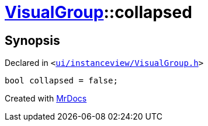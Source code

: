 [#VisualGroup-collapsed]
= xref:VisualGroup.adoc[VisualGroup]::collapsed
:relfileprefix: ../
:mrdocs:


== Synopsis

Declared in `&lt;https://github.com/PrismLauncher/PrismLauncher/blob/develop/launcher/ui/instanceview/VisualGroup.h#L63[ui&sol;instanceview&sol;VisualGroup&period;h]&gt;`

[source,cpp,subs="verbatim,replacements,macros,-callouts"]
----
bool collapsed = false;
----



[.small]#Created with https://www.mrdocs.com[MrDocs]#
